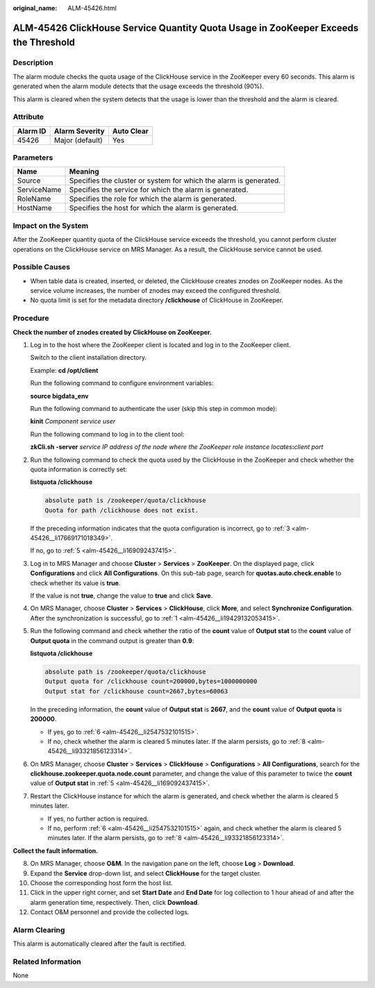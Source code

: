 :original_name: ALM-45426.html

.. _ALM-45426:

ALM-45426 ClickHouse Service Quantity Quota Usage in ZooKeeper Exceeds the Threshold
====================================================================================

Description
-----------

The alarm module checks the quota usage of the ClickHouse service in the ZooKeeper every 60 seconds. This alarm is generated when the alarm module detects that the usage exceeds the threshold (90%).

This alarm is cleared when the system detects that the usage is lower than the threshold and the alarm is cleared.

Attribute
---------

======== =============== ==========
Alarm ID Alarm Severity  Auto Clear
======== =============== ==========
45426    Major (default) Yes
======== =============== ==========

Parameters
----------

+-------------+-------------------------------------------------------------------+
| Name        | Meaning                                                           |
+=============+===================================================================+
| Source      | Specifies the cluster or system for which the alarm is generated. |
+-------------+-------------------------------------------------------------------+
| ServiceName | Specifies the service for which the alarm is generated.           |
+-------------+-------------------------------------------------------------------+
| RoleName    | Specifies the role for which the alarm is generated.              |
+-------------+-------------------------------------------------------------------+
| HostName    | Specifies the host for which the alarm is generated.              |
+-------------+-------------------------------------------------------------------+

Impact on the System
--------------------

After the ZooKeeper quantity quota of the ClickHouse service exceeds the threshold, you cannot perform cluster operations on the ClickHouse service on MRS Manager. As a result, the ClickHouse service cannot be used.

Possible Causes
---------------

-  When table data is created, inserted, or deleted, the ClickHouse creates znodes on ZooKeeper nodes. As the service volume increases, the number of znodes may exceed the configured threshold.
-  No quota limit is set for the metadata directory **/clickhouse** of ClickHouse in ZooKeeper.

Procedure
---------

**Check the number of znodes created by ClickHouse on ZooKeeper.**

#. .. _alm-45426__li19429132053415:

   Log in to the host where the ZooKeeper client is located and log in to the ZooKeeper client.

   Switch to the client installation directory.

   Example: **cd /opt/client**

   Run the following command to configure environment variables:

   **source bigdata_env**

   Run the following command to authenticate the user (skip this step in common mode):

   **kinit** *Component service user*

   Run the following command to log in to the client tool:

   **zkCli.sh -server** *service IP address of the node where the ZooKeeper role instance locates*\ **:**\ *client port*

#. Run the following command to check the quota used by the ClickHouse in the ZooKeeper and check whether the quota information is correctly set:

   **listquota /clickhouse**

   .. code-block::

      absolute path is /zookeeper/quota/clickhouse
      Quota for path /clickhouse does not exist.

   If the preceding information indicates that the quota configuration is incorrect, go to :ref:`3 <alm-45426__li17669171018349>`.

   If no, go to :ref:`5 <alm-45426__li169092437415>`.

#. .. _alm-45426__li17669171018349:

   Log in to MRS Manager and choose **Cluster** > **Services** > **ZooKeeper**. On the displayed page, click **Configurations** and click **All Configurations**. On this sub-tab page, search for **quotas.auto.check.enable** to check whether its value is **true**.

   If the value is not **true**, change the value to **true** and click **Save**.

#. On MRS Manager, choose **Cluster** > **Services** > **ClickHouse**, click **More**, and select **Synchronize Configuration**. After the synchronization is successful, go to :ref:`1 <alm-45426__li19429132053415>`.

#. .. _alm-45426__li169092437415:

   Run the following command and check whether the ratio of the **count** value of **Output stat** to the **count** value of **Output quota** in the command output is greater than **0.9**:

   **listquota /clickhouse**

   .. code-block::

      absolute path is /zookeeper/quota/clickhouse
      Output quota for /clickhouse count=200000,bytes=1000000000
      Output stat for /clickhouse count=2667,bytes=60063

   In the preceding information, the **count** value of **Output stat** is **2667**, and the **count** value of **Output quota** is **200000**.

   -  If yes, go to :ref:`6 <alm-45426__li2547532101515>`.
   -  If no, check whether the alarm is cleared 5 minutes later. If the alarm persists, go to :ref:`8 <alm-45426__li93321856123314>`.

#. .. _alm-45426__li2547532101515:

   On MRS Manager, choose **Cluster** > **Services** > **ClickHouse** > **Configurations** > **All Configurations**, search for the **clickhouse.zookeeper.quota.node.count** parameter, and change the value of this parameter to twice the **count** value of **Output stat** in :ref:`5 <alm-45426__li169092437415>`.

#. Restart the ClickHouse instance for which the alarm is generated, and check whether the alarm is cleared 5 minutes later.

   -  If yes, no further action is required.
   -  If no, perform :ref:`6 <alm-45426__li2547532101515>` again, and check whether the alarm is cleared 5 minutes later. If the alarm persists, go to :ref:`8 <alm-45426__li93321856123314>`.

**Collect the fault information.**

8.  .. _alm-45426__li93321856123314:

    On MRS Manager, choose **O&M**. In the navigation pane on the left, choose **Log** > **Download**.

9.  Expand the **Service** drop-down list, and select **ClickHouse** for the target cluster.

10. Choose the corresponding host form the host list.

11. Click |image1| in the upper right corner, and set **Start Date** and **End Date** for log collection to 1 hour ahead of and after the alarm generation time, respectively. Then, click **Download**.

12. Contact O&M personnel and provide the collected logs.

Alarm Clearing
--------------

This alarm is automatically cleared after the fault is rectified.

Related Information
-------------------

None

.. |image1| image:: /_static/images/en-us_image_0000001583127525.png

